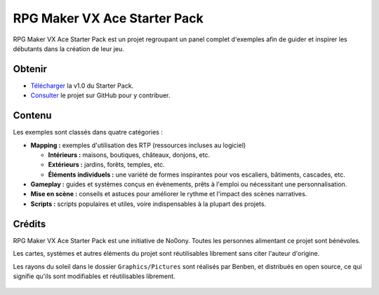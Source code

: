 .. meta::
   :description: Téléchargez le Starter Pack pour obtenir des dizaines de cartes d'exemple, des systèmes en évènement et des scripts. Faites le plein d'inspiration pour créer un jeu toujours plus inventif !

.. _starterpack:

RPG Maker VX Ace Starter Pack
=============================

RPG Maker VX Ace Starter Pack est un projet regroupant un panel complet d'exemples afin de guider et inspirer les débutants dans la création de leur jeu.

Obtenir
-------

* `Télécharger <https://github.com/rpgmakeralliance/rmvxa-starter-pack/archive/v1.0.zip>`_ la v1.0 du Starter Pack.

* `Consulter <https://github.com/rpgmakeralliance/rmvxa-starter-pack>`_ le projet sur GitHub pour y contribuer.

.. figure:: https://i.imgur.com/9etS4k4.png
   :alt: Carte de bienvenue

Contenu
-------

Les exemples sont classés dans quatre catégories :

* **Mapping :** exemples d'utilisation des RTP (ressources incluses au logiciel)

  * **Intérieurs :** maisons, boutiques, châteaux, donjons, etc.

  * **Extérieurs :** jardins, forêts, temples, etc.

  * **Éléments individuels :** une variété de formes inspirantes pour vos escaliers, bâtiments, cascades, etc.

* **Gameplay :** guides et systèmes conçus en évènements, prêts à l'emploi ou nécessitant une personnalisation.

* **Mise en scène :** conseils et astuces pour améliorer le rythme et l'impact des scènes narratives.

* **Scripts :** scripts populaires et utiles, voire indispensables à la plupart des projets.

.. figure:: https://i.imgur.com/gJZirk0.png
   :alt: Carte d'intérieur moderne

Crédits
-------

RPG Maker VX Ace Starter Pack est une initiative de No0ony. Toutes les personnes alimentant ce projet sont bénévoles.

Les cartes, systèmes et autres éléments du projet sont réutilisables librement sans citer l'auteur d'origine.

Les rayons du soleil dans le dossier ``Graphics/Pictures`` sont réalisés par Benben, et distribués en open source, ce qui signifie qu'ils sont modifiables et réutilisables librement.

.. figure:: https://i.imgur.com/AgFm0Qj.png
   :alt: Carte d'entrée de temple
